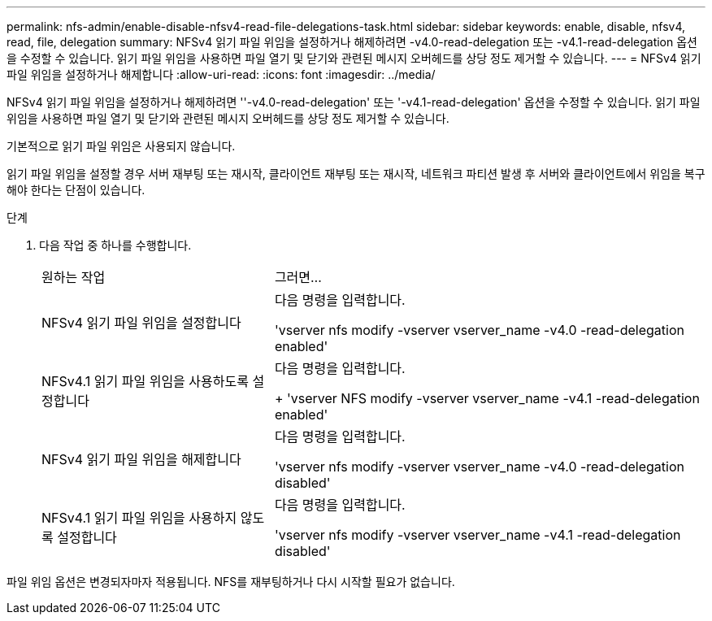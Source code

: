 ---
permalink: nfs-admin/enable-disable-nfsv4-read-file-delegations-task.html 
sidebar: sidebar 
keywords: enable, disable, nfsv4, read, file, delegation 
summary: NFSv4 읽기 파일 위임을 설정하거나 해제하려면 -v4.0-read-delegation 또는 -v4.1-read-delegation 옵션을 수정할 수 있습니다. 읽기 파일 위임을 사용하면 파일 열기 및 닫기와 관련된 메시지 오버헤드를 상당 정도 제거할 수 있습니다. 
---
= NFSv4 읽기 파일 위임을 설정하거나 해제합니다
:allow-uri-read: 
:icons: font
:imagesdir: ../media/


[role="lead"]
NFSv4 읽기 파일 위임을 설정하거나 해제하려면 ''-v4.0-read-delegation' 또는 '-v4.1-read-delegation' 옵션을 수정할 수 있습니다. 읽기 파일 위임을 사용하면 파일 열기 및 닫기와 관련된 메시지 오버헤드를 상당 정도 제거할 수 있습니다.

기본적으로 읽기 파일 위임은 사용되지 않습니다.

읽기 파일 위임을 설정할 경우 서버 재부팅 또는 재시작, 클라이언트 재부팅 또는 재시작, 네트워크 파티션 발생 후 서버와 클라이언트에서 위임을 복구해야 한다는 단점이 있습니다.

.단계
. 다음 작업 중 하나를 수행합니다.
+
[cols="35,65"]
|===


| 원하는 작업 | 그러면... 


 a| 
NFSv4 읽기 파일 위임을 설정합니다
 a| 
다음 명령을 입력합니다.

'vserver nfs modify -vserver vserver_name -v4.0 -read-delegation enabled'



 a| 
NFSv4.1 읽기 파일 위임을 사용하도록 설정합니다
 a| 
다음 명령을 입력합니다.

+ 'vserver NFS modify -vserver vserver_name -v4.1 -read-delegation enabled'



 a| 
NFSv4 읽기 파일 위임을 해제합니다
 a| 
다음 명령을 입력합니다.

'vserver nfs modify -vserver vserver_name -v4.0 -read-delegation disabled'



 a| 
NFSv4.1 읽기 파일 위임을 사용하지 않도록 설정합니다
 a| 
다음 명령을 입력합니다.

'vserver nfs modify -vserver vserver_name -v4.1 -read-delegation disabled'

|===


파일 위임 옵션은 변경되자마자 적용됩니다. NFS를 재부팅하거나 다시 시작할 필요가 없습니다.
